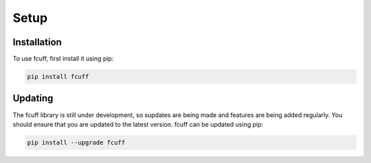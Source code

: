 Setup
=====

Installation
------------

To use fcuff, first install it using pip:

.. code-block:: bash

   pip install fcuff


Updating
---------
The fcuff library is still under development, so supdates are being made and features are being added regularly. You should ensure that you are updated to the latest version. fcuff can be updated using pip:

.. code-block:: bash

   pip install --upgrade fcuff
